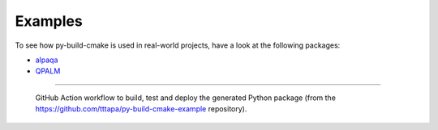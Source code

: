 Examples
========

.. grid:: 2 2 3 3
   :margin: 4 4 0 0
   :gutter: 1

   .. grid-item-card:: minimal
      :link: https://github.com/tttapa/py-build-cmake/tree/main/examples/minimal

      Bite-sized example using CMake and py-build-cmake to build a Python extension
      module in C. Includes a line-by-line explanation of the configuration file,
      and a discussion of the project's file structure.
      This manual approach is not recommended for real-world projects, but the
      simplicity makes it well suited for an in-depth explanation of py-build-cmake.

   .. grid-item-card:: pybind11-project
      :link: https://github.com/tttapa/py-build-cmake/tree/main/examples/pybind11-project

      A Python extension module written in C++, with bindings generated by the
      pybind11 library. This example is a good choice if you want to create a Python
      interface to C++ functions or classes. It includes some nice features such
      as automatic generation of PEP 561 stubs for type checking and autocompletion,
      unit tests using pytest, a configuration for debugging the C++ code,
      and example configurations for cross-compilation.

   .. grid-item-card:: py-build-cmake-example
      :link: https://github.com/tttapa/py-build-cmake-example

      A full example that resembles a more complete, real-world Python project.
      It uses the Conan package manager for C++ dependencies, binds C++ code to Python
      using pybind11, generates typed stub files, and uses continuous integration (CI)
      to build and deploy the Wheel packages to PyPI.
      The GitHub actions CI workflow (cross-)compiles the package for all major
      platforms, including ARMv6 (Raspberry Pi), ARMv7 and AArch64.

   .. grid-item-card:: nanobind-project
      :link: https://github.com/tttapa/py-build-cmake/tree/main/examples/nanobind-project

      Very similar to the pybind11-project example,
      but using the more modern (and more performant) nanobind library to generate the
      Python bindings instead of pybind11.

   .. grid-item-card:: swig-project
      :link: https://github.com/tttapa/py-build-cmake/tree/main/examples/swig-project

      Very similar to the pybind11-project and nanobind-project examples,
      but using the SWIG tool to generate the Python bindings instead of pybind11 or
      nanobind. Since SWIG targets many different programming languages, this may be
      a good choice if you want to reuse the same bindings for other languages.

   .. grid-item-card:: minimal-program
      :link: https://github.com/tttapa/py-build-cmake/tree/main/examples/minimal-program

      Uses CMake and py-build-cmake to build a C++ program and packages it as a
      Python package. The program can then be installed using a single
      ``pip install`` command, and is automatically added to the ``PATH``.

   .. grid-item-card:: minimal-debug-component
      :link: https://github.com/tttapa/py-build-cmake/tree/main/examples/minimal-debug-component

      Largely the same as the minimal example, but uses
      py-build-cmake's ``build_component`` backend
      to package the debugging symbols in a separate, optional package.

To see how py-build-cmake is used in real-world projects, have a look at the
following packages:

- `alpaqa <https://github.com/kul-optec/alpaqa/tree/develop>`_
- `QPALM <https://github.com/kul-optec/QPALM>`_

****

.. figure:: ../images/ci-pipeline.png
   :class: dark-light
   :alt: GitHub Action workflow to build, test and deploy the generated Python package (from the tttapa/py-build-cmake-example repository).

   GitHub Action workflow to build, test and deploy the generated Python package (from the https://github.com/tttapa/py-build-cmake-example repository).
